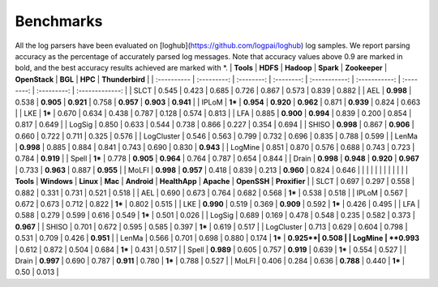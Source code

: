 Benchmarks
==========

All the log parsers have been evaluated on [loghub](https://github.com/logpai/loghub) log samples. We report parsing accuracy as the percentage of accurately parsed log messages. Note that accuracy values above 0.9 are marked in bold, and the best accuracy results achieved are marked with \*. 
| **Tools**   |  **HDFS**   | **Hadoop** | **Spark**  | **Zookeeper** | **OpenStack** |  **BGL**   |   **HPC**   | **Thunderbird** |
| :---------- | :---------: | :--------: | :--------: | :-----------: | :-----------: | :--------: | :---------: | :-------------: |
| SLCT        |    0.545    |   0.423    |   0.685    |     0.726     |     0.867     |   0.573    |    0.839    |      0.882      |
| AEL         |  **0.998**  |   0.538    | **0.905**  |   **0.921**   |     0.758     | **0.957**  |  **0.903**  |    **0.941**    |
| IPLoM       |   **1***    | **0.954**  | **0.920**  |   **0.962**   |     0.871     | **0.939**  |    0.824    |      0.663      |
| LKE         |   **1***    |   0.670    |   0.634    |     0.438     |     0.787     |   0.128    |    0.574    |      0.813      |
| LFA         |    0.885    | **0.900**  | **0.994**  |     0.839     |     0.200     |   0.854    |    0.817    |      0.649      |
| LogSig      |    0.850    |   0.633    |   0.544    |     0.738     |     0.866     |   0.227    |    0.354    |      0.694      |
| SHISO       |  **0.998**  |   0.867    | **0.906**  |     0.660     |     0.722     |   0.711    |    0.325    |      0.576      |
| LogCluster  |    0.546    |   0.563    |   0.799    |     0.732     |     0.696     |   0.835    |    0.788    |      0.599      |
| LenMa       |  **0.998**  |   0.885    |   0.884    |     0.841     |     0.743     |   0.690    |    0.830    |    **0.943**    |
| LogMine     |    0.851    |   0.870    |   0.576    |     0.688     |     0.743     |   0.723    |    0.784    |    **0.919**    |
| Spell       |   **1***    |   0.778    | **0.905**  |   **0.964**   |     0.764     |   0.787    |    0.654    |      0.844      |
| Drain       |  **0.998**  | **0.948**  | **0.920**  |   **0.967**   |     0.733     | **0.963**  |    0.887    |    **0.955**    |
| MoLFI       |  **0.998**  | **0.957**  |   0.418    |     0.839     |     0.213     | **0.960**  |    0.824    |      0.646      |
|             |             |            |            |               |               |            |             |                 |
| **Tools**   | **Windows** | **Linux**  |  **Mac**   |  **Android**  | **HealthApp** | **Apache** | **OpenSSH** |  **Proxifier**  |
| SLCT        |    0.697    |   0.297    |   0.558    |     0.882     |     0.331     |   0.731    |    0.521    |      0.518      |
| AEL         |    0.690    |   0.673    |   0.764    |     0.682     |     0.568     |   **1***   |    0.538    |      0.518      |
| IPLoM       |    0.567    |   0.672    |   0.673    |     0.712     |     0.822     |   **1***   |    0.802    |      0.515      |
| LKE         |  **0.990**  |   0.519    |   0.369    |   **0.909**   |     0.592     |   **1***   |    0.426    |      0.495      |
| LFA         |    0.588    |   0.279    |   0.599    |     0.616     |     0.549     |   **1***   |    0.501    |      0.026      |
| LogSig      |    0.689    |   0.169    |   0.478    |     0.548     |     0.235     |   0.582    |    0.373    |      **0.967**  |
| SHISO       |    0.701    |   0.672    |   0.595    |     0.585     |     0.397     |   **1***   |    0.619    |      0.517      |
| LogCluster  |    0.713    |   0.629    |   0.604    |     0.798     |     0.531     |   0.709    |    0.426    |      **0.951**  |
| LenMa       |    0.566    |   0.701    |   0.698    |     0.880     |     0.174     |   **1***   |    **0.925**|      0.508      |
| LogMine     |  **0.993**  |   0.612    |   0.872    |     0.504     |     0.684     |   **1***   |    0.431    |      0.517      |
| Spell       |  **0.989**  |   0.605    |   0.757    |   **0.919**   |     0.639     |   **1***   |    0.554    |      0.527      |
| Drain       |  **0.997**  |   0.690    |   0.787    |   **0.911**   |     0.780     |   **1***   |    0.788    |      0.527      |
| MoLFI       |    0.406    |   0.284    |   0.636    |   **0.788**   |     0.440     |   **1***   |    0.50     |      0.013      |